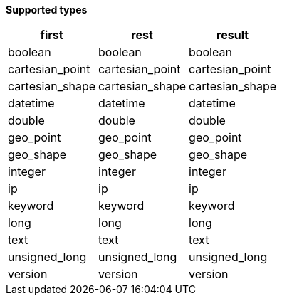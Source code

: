 // This is generated by ESQL's AbstractFunctionTestCase. Do no edit it. See ../README.md for how to regenerate it.

*Supported types*

[%header.monospaced.styled,format=dsv,separator=|]
|===
first | rest | result
boolean | boolean | boolean
cartesian_point | cartesian_point | cartesian_point
cartesian_shape | cartesian_shape | cartesian_shape
datetime | datetime | datetime
double | double | double
geo_point | geo_point | geo_point
geo_shape | geo_shape | geo_shape
integer | integer | integer
ip | ip | ip
keyword | keyword | keyword
long | long | long
text | text | text
unsigned_long | unsigned_long | unsigned_long
version | version | version
|===

